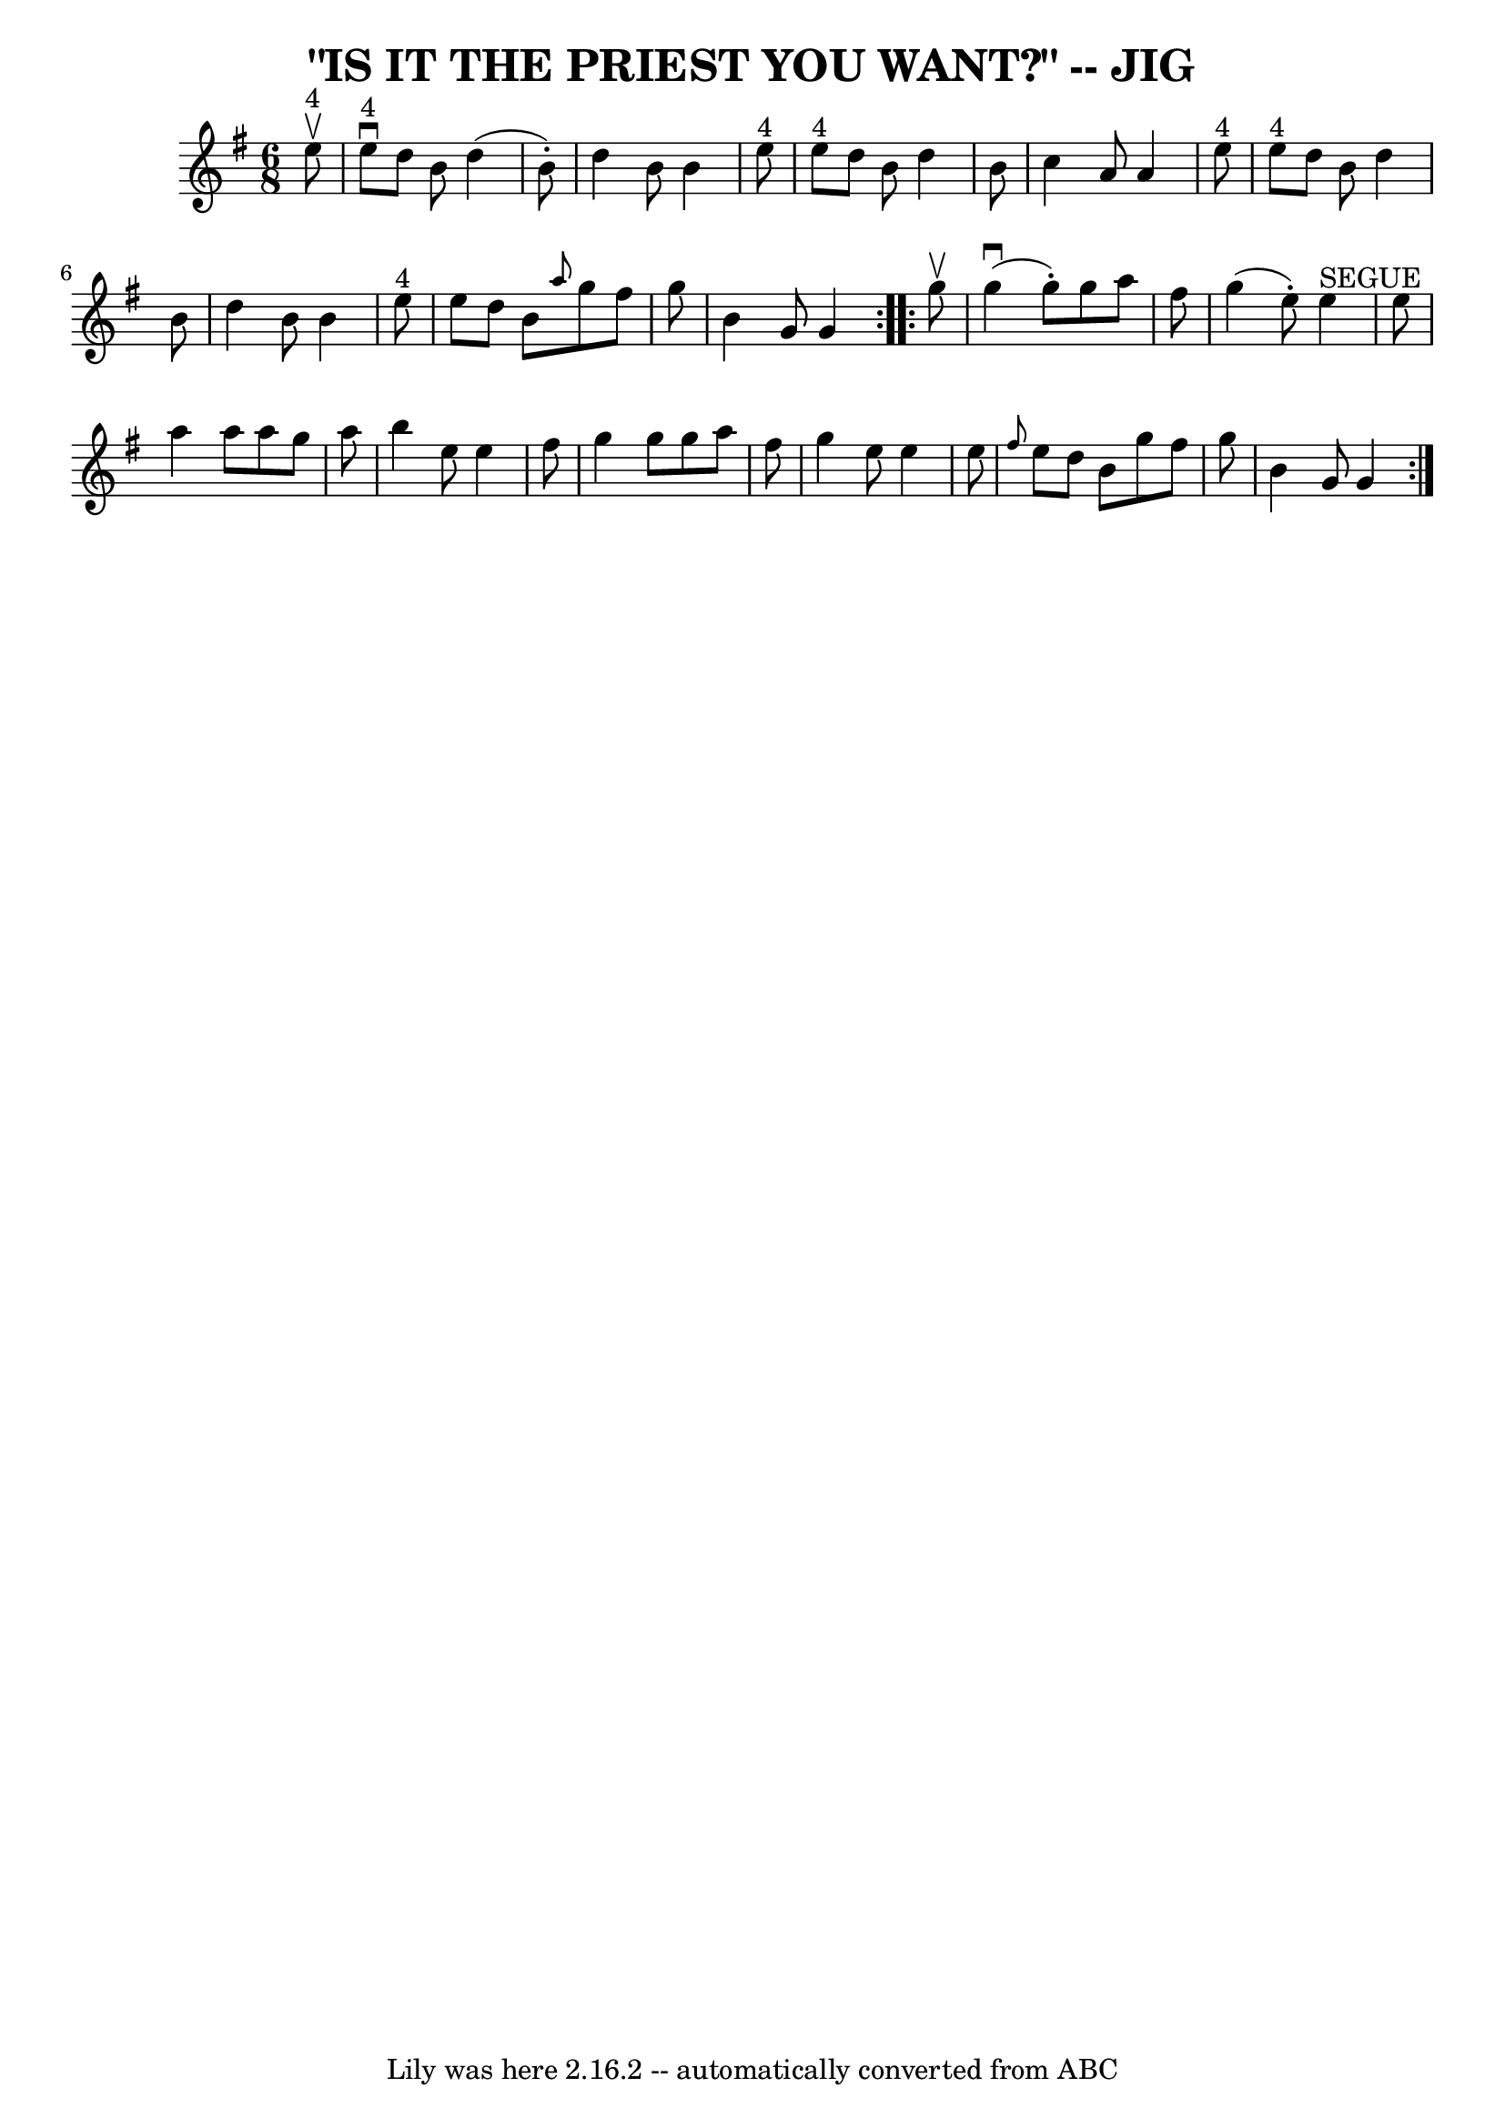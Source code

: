 \version "2.7.40"
\header {
	book = "Ryan's Mammoth Collection of Fiddle Tunes"
	crossRefNumber = "1"
	footnotes = ""
	tagline = "Lily was here 2.16.2 -- automatically converted from ABC"
	title = "\"IS IT THE PRIEST YOU WANT?\" -- JIG"
}
voicedefault =  {
\set Score.defaultBarType = "empty"

\repeat volta 2 {
\time 6/8 \key g \major     e''8 ^"4"^\upbow       \bar "|"     e''8 
^"4"^\downbow   d''8    b'8    d''4 (   b'8 -. -)   \bar "|"   d''4    b'8    
b'4    e''8 ^"4"   \bar "|"     e''8 ^"4"   d''8    b'8    d''4    b'8    
\bar "|"   c''4    a'8    a'4    e''8 ^"4"       \bar "|"     e''8 ^"4"   d''8  
  b'8    d''4    b'8    \bar "|"   d''4    b'8    b'4    e''8 ^"4"   \bar "|"   
e''8    d''8    b'8  \grace {    a''8  }   g''8    fis''8    g''8    \bar "|"   
b'4    g'8    g'4    }     \repeat volta 2 {   g''8 ^\upbow       \bar "|"     
g''4 (^\downbow   g''8 -. -)   g''8    a''8    fis''8    \bar "|"   g''4 (   
e''8 -. -)     e''4 ^"SEGUE"   e''8    \bar "|"   a''4    a''8    a''8    g''8  
  a''8    \bar "|"   b''4    e''8    e''4    fis''8        \bar "|"   g''4    
g''8    g''8    a''8    fis''8    \bar "|"   g''4    e''8    e''4    e''8    
\bar "|" \grace {    fis''8  }   e''8    d''8    b'8    g''8    fis''8    g''8  
  \bar "|"   b'4    g'8    g'4    }   
}

\score{
    <<

	\context Staff="default"
	{
	    \voicedefault 
	}

    >>
	\layout {
	}
	\midi {}
}
